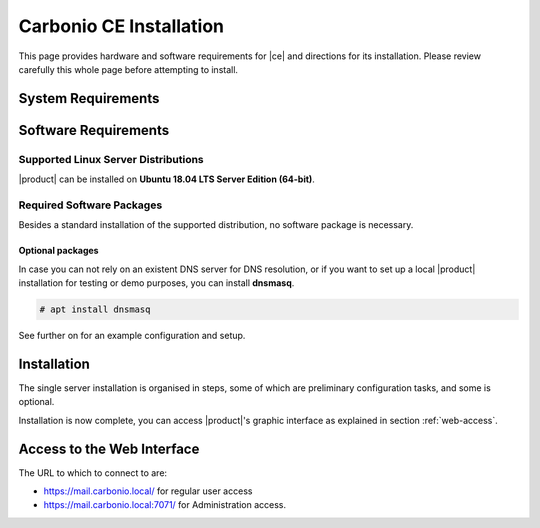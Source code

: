 ==========================
 Carbonio CE Installation
==========================

This page provides hardware and software requirements for |ce|
and directions for its installation. Please review carefully this
whole page before attempting to install.

.. _system-requirements:

System Requirements
===================

.. grid::
   :gutter: 2
	    
   .. grid-item-card::
      :columns: 6

      Hardware requirements
      ^^^^^

      .. csv-table::

	      "CPU", "Intel/AMD 64-bit CPU 1.5 GHz"
	      "RAM", "8 Gb"
	      "Disk space (Operating system and Carbonio CE)", "40 Gb"
	    
   .. grid-item-card::
      :columns: 6   

      Supported Virtualization Platforms
      ^^^^^

      .. csv-table::

	      VMware vSphere 6.x
	      VMware vSphere 7.x
	      XenServer
	      KVM
         Virtualbox (testing purposes only)
         
..
   .. grid::
      :gutter: 3

      .. grid-item-card::
	 :columns: 6

	 Testing/Evaluation environment
	 ^^^^^
	 .. csv-table::

	    "CPU", "Intel/AMD 64-bit CPU 1.5 GHz"
	    "RAM", "8 Gb"
	    "Disk space (Operating system and Carbonio CE)", "40 Gb"

      .. grid-item-card::
	 :columns: 6

	 Production environment
	 ^^^^^
	 .. csv-table::

	    "CPU", "Intel/AMD 64-bit CPU 1.5 GHz"
	    "RAM", "16 Gb"
	    "Disk space (Operating system and Carbonio CE)", "40 Gb"

.. _software-requirements:

Software Requirements
=====================

Supported Linux Server Distributions
------------------------------------

|product| can be installed on **Ubuntu 18.04 LTS Server Edition (64-bit)**.

..
  The following Linux distributions are supported.
  
   .. csv-table::

      Red Hat® Enterprise Linux® 9 (64-bit)
      Red Hat® Enterprise Linux® 8 (64-bit)
      Ubuntu 18.04 LTS Server Edition (64-bit)

   ..
         * Ubuntu 20.04 LTS Server Edition (64-bit)

.. _software-pakages:

Required Software Packages
--------------------------

Besides a standard installation of the supported distribution, no
software package is necessary.

Optional packages
~~~~~~~~~~~~~~~~~

In case you can not rely on an existent DNS server for DNS resolution,
or if you want to set up a local |product| installation for testing or demo purposes, you
can install **dnsmasq**.

.. code:: bash

   # apt install dnsmasq

See further on for an example configuration and setup.

..
   Depending on the platform, use either of the following commands as the
   ``root`` user to install it.

   *  Ubuntu:

      .. code:: bash

         # apt install dnsmasq

   * Red Hat:

     .. code:: bash

        # yum install dnsmasq


   .. seealso:: A guide to configure a local DNS server using dnsmasq is
      available on the |zx| Community portal:

      https://community.zextras.com/dns-server-installation-guide-on-centos-7-rhel-7-and-centos-8-rhel-8-using-dnsmasq/

   Once all these steps have been successfully accomplished, you can
   proceed to install |ce| packages. Please refer to
   :ref:`single-server-install` for directions

..
   .. _software_preconf:

   Required Configuration
   ----------------------

   For |ce| to operate properly, it is necessary to allow
   communication on specific ports.

   .. grid::
      :gutter: 2

      .. grid-item-card:: External connections
         :columns: 6

         Firewall ports
         ^^^^^

         .. csv-table::
       :header: "Port", "Service"
       :widths: 10 90

       "25", "Postfix incoming mail"
       "80", "unsecured connection to the Carbonio web client"
       "110", "external POP3 services"
       "143", "external IMAP services"
       "443", "secure connection to the Carbonio web client"
       "465", ":bdg-danger:`deprecated` SMTP authentication relay [1]_"
       "587", "Port for smtp autenticated relay, requires STARTTLS
       (or opportunistic SSL/TLS)"
       "993", "external IMAP secure access"
       "995", "external POP3 secure access"

         .. [1] This port is still used since in some cases it is
           considered safer than 587. It requires on-connection
           SSL.

         .. warning:: SMTP, IMAP, and POP3 ports should be exposed only
       if really needed, and preferably only accessible from a VPN
       tunnel, if possible, to reduce the attack surface.

      .. grid-item-card:: Internal connections
         :columns: 6

         Firewall ports
         ^^^^^

         .. csv-table::
       :header: "Port", "Service"
       :widths: 10 90

       "389", "unsecure LDAP connection"
       "636", "secure LDAP connection"
       "3310", "ClamAV antivirus access"
       "7025", "local mail exchange using the LMTP protocol"
       "7047", "used by the server to convert attachments"
       "7071", "secure access to the Administrator console"
       "7072", "NGINX discovery and authentication"
       "7073", "SASL discovery and authentication"
       "7110", "internal POP3 services"
       "7143", "internal IMAP services"
       "7171", "access Carbonio configuration daemon (zmconfigd)"
       "7306", "MySQL access"
       "7780", "the spell checker service access"
       "7993", "internal IMAP secure access"
       "7995", "internal POP3 secure access"
       "8080", "internal HTTP services access"
       "8443", "internal HTTPS services access"
       "9071", "used only in one case [2]_"
       "10024", "Amavis :octicon:`arrow-both` Postfix"
       "10025", "Amavis :octicon:`arrow-both`  OpenDKIM"
       "10026", "configuring Amavis policies"
       "10028", "Amavis :octicon:`arrow-both` content filter"
       "10029", "Postfix archives access"
       "10032", "Amavis :octicon:`arrow-both` SpamAssassin"
       "23232", "internal Amavis services access"
       "23233", "SNMP-responder access"
       "11211", "memcached access"

         .. [2] When the NGINX support for Administration Console and the
           ``mailboxd`` service run on the same host, this port can
           be used to avoid overlaps between the two services

.. _single-server-install:

Installation
============

The single server installation is organised in steps, some of which
are preliminary configuration tasks, and some is optional. 

.. div:: sd-fs-5

   :octicon:`gear` Pre-Installation Steps

.. card::
   :class-header: sd-font-weight-bold sd-fs-5
                  
   Step 1: Interfaces
   ^^^^^

   We suggest to set up two NICs on the server, and assigning to one
   a local IP address, so that |product| can always use it and rely on
   it even if the main, public IP address changes. This setup is also
   useful for testing purposes or when setting up a demo. 

   .. dropdown:: Example: Assign an IP Address to a local NIC.

      Assuming that a NIC identified as **enp0s3** is free on your
      system, for example in Virtualbox use a `Network adapter` of
      type **Internal Network**, you can assign it an IP address in
      the preferred way:

      * use the CLI, for example  :command:`ifconfig enp0s3 172.16.0.10 up`

      * Use netplan.io and add these lines to file
        :file:`/etc/netplan/01-netcfg.yaml`::

           eth1:
             dhcp4: false
             dhcp6: false
             addresses: [172.16.0.10/24]

        then issue the command :command:`netplan apply`

.. card::
   :class-header: sd-font-weight-bold sd-fs-5
                  
   Step 2: Setting Hostname
   ^^^^^

   |product| needs a valid FQDN as hostname and a valid entry in the
   :file:`/etc/hosts` file. To configure them, execute these two commands.

   1) first, set the hostname

      .. code:: console

         # hostnamectl set-hostname mail.carbonio.local
        
   2) then update :file:`/etc/hosts`

      .. code:: console

         # echo "172.16.0.10 mail.carbonio.local mail" >> /etc/hosts

.. card::
   :class-header: sd-font-weight-bold sd-fs-5
                  
   Step 3: DNS Resolution
   ^^^^^

   |product| needs valid DNS resolution for:
   
   - the domain (MX and A record)
   - the FQDN (A record)

   So make sure that the DNS is correctly configured for both **A**
   and **MX** records.

   .. dropdown:: Example: Set up of dnsmasq

      As an example, we provide here directions to install and
      configure **dnsmasq**. This task is **optional** and suitable
      for demo or testing purposes only.

      * Install the package as explained in Section
        :ref:`software-pakages`

      * add the following lines to file :file:`/etc/dnsmasq.conf`::

          server=1.1.1.1
          mx-host=carbonio.local,mail.carbonio.local,50
          host-record=carbonio.local,172.16.0.10
          host-record=mail.carbonio.local,172.16.0.10

      * restart the **dnsmasq** service

        .. code:: console
                  
           # systemctl restart dnsmasq

.. div:: sd-fs-5
         
   :octicon:`gear` Installation and Post-Installation
            
.. card::
   :class-header: sd-font-weight-bold sd-fs-5
                  
   Step 4: Repository Configuration and System Upgrade
   ^^^^^

   In order to add |ce|\ 's repository on Ubuntu, execute
   the following commands.

   3) add repository URL

      .. code:: console

         # echo 'deb [trusted=yes] https://repo.zextras.io/rc/ubuntu bionic main' >> /etc/apt/sources.list.d/zextras.list

   4) add key of repository

      .. code:: console
                
         # apt-key adv --keyserver hkp://keyserver.ubuntu.com:80 --recv-keys 52FD40243E584A21

   5) update the list of packages
      
      .. code:: console
                
         # apt update 

   6) upgrade the system

      .. code:: console

         # apt upgrade

.. card::
   :class-header: sd-font-weight-bold sd-fs-5
                  
   Step 5: Installation and Configuration of |product|
   ^^^^^

   7) Installation of |product| requires to run the command

      .. code:: console

         # apt install carbonio-ce

   8) In order to carry out the initial configuration and start
      |product|, execute

      .. code:: console
                 
         # carbonio-bootstrap
          
      .. dropdown:: What does ``carbonio-bootstrap`` do?

         This command makes a few checks and then starts the
         installation, during which a few messages are shown,
         including the name of the log file that will store all
         messages produced during the process::

           Operations logged to /tmp/zmsetup.20211014-154807.log

         In case the connection is lost during the installation, it is
         possible to log in again and check the content of that file
         for information about the status of the installation. If the
         file does not exist anymore, the installation has already
         been completed and in that case the log file can be found in
         directory :file:`/opt/zextras/log`.

         The first part of the bootstrap enables all necessary
         services and creates a new administrator account
         (zextras\@carbonio.local), initially **without password**
         (see below for instruction to set it).

      Before finalising the bootstrap, press :bdg-dark-line:`a` to apply the
      configuration. The process will continue until its completion:
      click :bdg-dark-line:`Enter` to continue.

   9) become the ``zextras user``, then create a password for it 

       .. code:: console

          # su - zextras

          # zmprov setpassword zextras@carbonio.local newpassword
       
       Make sure that ``newpassword`` meets good security criteria.

.. div:: sd-fs-5

   :octicon:`thumbsup`  Installation Complete

Installation is now complete, you can access |product|\ 's graphic
interface as explained in section :ref:`web-access`.

.. seealso:: Our Community portal features a guide that delves more
   into details of the installation process:

   .. temp link to be replaced
      
   https://community.zextras.com/zextras-carbonio/


.. multiserver installation is not yet available
   
   .. _multi-server-install:

   Multi-server Installation
   =========================

.. _web-access:

Access to the Web Interface
===========================

The URL to which to connect to are:

* https://mail.carbonio.local/ for regular user access
* https://mail.carbonio.local:7071/ for Administration access.

  
..
   After the successful installation and bootstrap, it is possible to
   access the Web interface of Carbonio and to install more |ce|
   packages to add functionalities to the base system.

   Additional Software Packges
   ===========================

   Once the installation and initial configuration of Carbonio CE has
   been completed successfully, it is possible to install
   packages that provide additional functionalities, including Drive
   and Team. To do so, simply execute::
 
    apt install -y carbonio-drive carbonio-team
